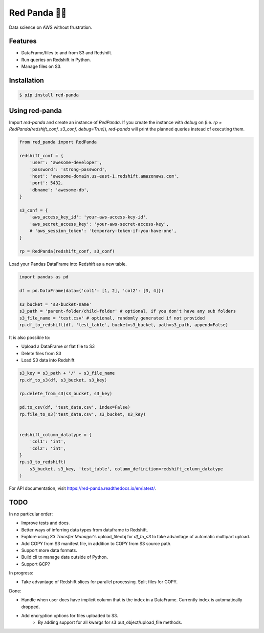 Red Panda 🐼😊
================

Data science on AWS without frustration.

Features
--------

- DataFrame/files to and from S3 and Redshift.
- Run queries on Redshift in Python.
- Manage files on S3.


Installation
------------

.. code-block:: console
    
    $ pip install red-panda


Using red-panda
---------------

Import `red-panda` and create an instance of `RedPanda`. If you create the instance with `debug` on (i.e. `rp = RedPanda(redshift_conf, s3_conf, debug=True)`), `red-panda` will print the planned queries instead of executing them.

.. code-block:: python

    from red_panda import RedPanda

    redshift_conf = {
        'user': 'awesome-developer',
        'password': 'strong-password',
        'host': 'awesome-domain.us-east-1.redshift.amazonaws.com',
        'port': 5432,
        'dbname': 'awesome-db',
    }

    s3_conf = {
        'aws_access_key_id': 'your-aws-access-key-id',
        'aws_secret_access_key': 'your-aws-secret-access-key',
        # 'aws_session_token': 'temporary-token-if-you-have-one',
    }

    rp = RedPanda(redshift_conf, s3_conf)


Load your Pandas DataFrame into Redshift as a new table.

.. code-block:: python

    import pandas as pd

    df = pd.DataFrame(data={'col1': [1, 2], 'col2': [3, 4]})

    s3_bucket = 's3-bucket-name'
    s3_path = 'parent-folder/child-folder' # optional, if you don't have any sub folders
    s3_file_name = 'test.csv' # optional, randomly generated if not provided
    rp.df_to_redshift(df, 'test_table', bucket=s3_bucket, path=s3_path, append=False)


It is also possible to: 

- Upload a DataFrame or flat file to S3
- Delete files from S3
- Load S3 data into Redshift


.. code-block:: python

    s3_key = s3_path + '/' + s3_file_name
    rp.df_to_s3(df, s3_bucket, s3_key)
    
    rp.delete_from_s3(s3_bucket, s3_key)
    
    pd.to_csv(df, 'test_data.csv', index=False)
    rp.file_to_s3('test_data.csv', s3_bucket, s3_key)


    redshift_column_datatype = {
        'col1': 'int',
        'col2': 'int',
    }
    rp.s3_to_redshift(
        s3_bucket, s3_key, 'test_table', column_definition=redshift_column_datatype
    )


For API documentation, visit https://red-panda.readthedocs.io/en/latest/.


TODO
----

In no particular order:

- Improve tests and docs.
- Better ways of inferring data types from dataframe to Redshift.
- Explore using `S3 Transfer Manager`'s upload_fileobj for `df_to_s3` to take advantage of automatic multipart upload.
- Add COPY from S3 manifest file, in addition to COPY from S3 source path.
- Support more data formats.
- Build cli to manage data outside of Python.
- Support GCP?

In progress:

- Take advantage of Redshift slices for parallel processing. Split files for COPY.

Done:

- Handle when user does have implicit column that is the index in a DataFrame. Currently index is automatically dropped.
- Add encryption options for files uploaded to S3.
    - By adding support for all kwargs for s3 put_object/upload_file methods.

